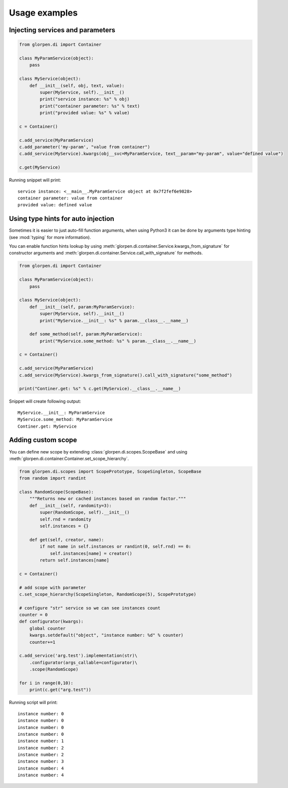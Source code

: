 Usage examples
**************

Injecting services and parameters
---------------------------------

.. code-block:: python

   from glorpen.di import Container
   
   class MyParamService(object):
       pass
   
   class MyService(object):
       def __init__(self, obj, text, value):
           super(MyService, self).__init__()
           print("service instance: %s" % obj)
           print("container parameter: %s" % text)
           print("provided value: %s" % value)
       
   c = Container()
   
   c.add_service(MyParamService)
   c.add_parameter('my-param', "value from container")
   c.add_service(MyService).kwargs(obj__svc=MyParamService, text__param="my-param", value="defined value")
   
   c.get(MyService)

Running snippet will print:

::

   service instance: <__main__.MyParamService object at 0x7f2fef6e9828>
   container parameter: value from container
   provided value: defined value

Using type hints for auto injection
-----------------------------------

Sometimes it is easier to just auto-fill function arguments, when using Python3 it can be done by arguments type hinting (see :mod:`typing` for more information).

You can enable function hints lookup by using :meth:`glorpen.di.container.Service.kwargs_from_signature` for constructor arguments
and :meth:`glorpen.di.container.Service.call_with_signature` for methods.

.. code-block:: python

   from glorpen.di import Container
   
   class MyParamService(object):
       pass
   
   class MyService(object):
       def __init__(self, param:MyParamService):
           super(MyService, self).__init__()
           print("MyService.__init__: %s" % param.__class__.__name__)
       
       def some_method(self, param:MyParamService):
           print("MyService.some_method: %s" % param.__class__.__name__)
           
   c = Container()
   
   c.add_service(MyParamService)
   c.add_service(MyService).kwargs_from_signature().call_with_signature("some_method")
   
   print("Continer.get: %s" % c.get(MyService).__class__.__name__)

Snippet will create following output:

::

   MyService.__init__: MyParamService
   MyService.some_method: MyParamService
   Continer.get: MyService



Adding custom scope
-------------------

You can define new scope by extending :class:`glorpen.di.scopes.ScopeBase`
and using :meth:`glorpen.di.container.Container.set_scope_hierarchy`.

.. code-block:: python

   from glorpen.di.scopes import ScopePrototype, ScopeSingleton, ScopeBase
   from random import randint
   
   class RandomScope(ScopeBase):
       """Returns new or cached instances based on random factor."""
       def __init__(self, randomity=3):
           super(RandomScope, self).__init__()
           self.rnd = randomity
           self.instances = {}
      
       def get(self, creator, name):
           if not name in self.instances or randint(0, self.rnd) == 0:
               self.instances[name] = creator()
           return self.instances[name]
   
   c = Container()
   
   # add scope with parameter
   c.set_scope_hierarchy(ScopeSingleton, RandomScope(5), ScopePrototype)
   
   # configure "str" service so we can see instances count
   counter = 0
   def configurator(kwargs):
       global counter
       kwargs.setdefault("object", "instance number: %d" % counter)
       counter+=1
   
   c.add_service('arg.test').implementation(str)\
       .configurator(args_callable=configurator)\
       .scope(RandomScope)
   
   for i in range(0,10):
       print(c.get("arg.test"))


Running script will print:

::

   instance number: 0
   instance number: 0
   instance number: 0
   instance number: 0
   instance number: 1
   instance number: 2
   instance number: 2
   instance number: 3
   instance number: 4
   instance number: 4
